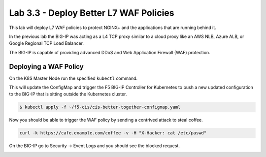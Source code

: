 Lab 3.3 - Deploy Better L7 WAF Policies
=======================================

This lab will deploy L7 WAF policies to protect NGINX+ and the applications
that are running behind it.

In the previous lab the BIG-IP was acting as a L4 TCP proxy similar to a cloud
proxy like an AWS NLB, Azure ALB, or Google Regional TCP Load Balancer.

The BIG-IP is capable of providing advanced DDoS and  Web
Application Firewall (WAF) protection.

Deploying a WAF Policy
----------------------

On the K8S Master Node run the specified ``kubectl`` command.

This will update the ConfigMap and trigger the F5 BIG-IP Controller for 
Kubernetes to push a new updated configuration to the BIG-IP that is sitting
outside the Kubernetes cluster.

.. code:: shell

   $ kubectl apply -f ~/f5-cis/cis-better-together-configmap.yaml
..

Now you should be able to trigger the WAF policy by sending a contrived attack
to steal coffee.

.. code:: shell
  
   curl -k https://cafe.example.com/coffee -v -H "X-Hacker: cat /etc/paswd"
  
On the BIG-IP go to Security -> Event Logs and you should see the blocked request.

.. image:: /_static/class1-module3-lab2-view-illegal-request.png
